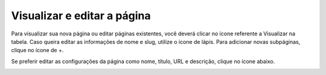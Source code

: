 Visualizar e editar a página
############################

Para visualizar sua nova página ou editar páginas existentes, você deverá clicar no ícone referente a Visualizar na tabela. Caso queira editar as informações de nome e slug, utilize o ícone de lápis. Para adicionar novas subpáginas, clique no ícone de +.

.. image:: images/editor-ver-nova-pag.png
  :width: 600
  :alt: Visualizar e editar nova página

Se preferir editar as configurações da página como nome, título, URL e descrição, clique no ícone abaixo.

.. image:: images/editor-editar-configs-pag.png
  :width: 600
  :alt: Editar configurações da página
